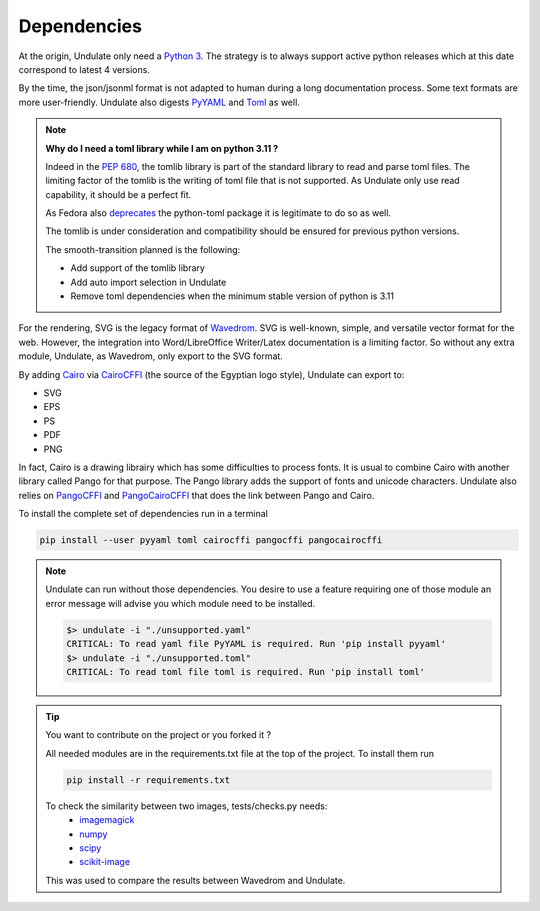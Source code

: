 Dependencies
****************

At the origin, Undulate only need a `Python 3 <https://www.python.org/downloads/>`_.
The strategy is to always support active python releases which at this date
correspond to latest 4 versions.

By the time, the json/jsonml format is not adapted to human during a long
documentation process. Some text formats are more user-friendly. Undulate also 
digests `PyYAML <https://pypi.org/project/PyYAML/>`_ and 
`Toml <https://pypi.org/project/toml/>`_ as well.

.. note::

    **Why do I need a toml library while I am on python 3.11 ?**

    Indeed in the `PEP 680 <https://peps.python.org/pep-0680/>`_, the tomlib library is part of the standard
    library to read and parse toml files. The limiting factor of the
    tomlib is the writing of toml file that is not supported. As Undulate
    only use read capability, it should be a perfect fit.

    As Fedora also `deprecates <https://fedoraproject.org/wiki/Changes/DeprecatePythonToml>`_
    the python-toml package it is legitimate to do so as well.

    The tomlib is under consideration and compatibility should be ensured
    for previous python versions.

    The smooth-transition planned is the following:

    - Add support of the tomlib library
    - Add auto import selection in Undulate
    - Remove toml dependencies when the minimum stable version of python is 3.11


For the rendering, SVG is the legacy format of `Wavedrom <https://wavedrom.com/>`_.
SVG is well-known, simple, and versatile vector format for the web.
However, the integration into Word/LibreOffice Writer/Latex documentation is a
limiting factor. So without any extra module, Undulate, as Wavedrom, only export
to the SVG format.

By adding `Cairo <https://www.cairographics.org/>`_ via `CairoCFFI <https://cairocffi.readthedocs.io/en/stable/overview.html>`_ 
(the source of the Egyptian logo style), Undulate can export to:

- SVG
- EPS
- PS
- PDF
- PNG

In fact, Cairo is a drawing librairy which has some difficulties to process
fonts. It is usual to combine Cairo with another library called Pango for that
purpose. The Pango library adds the support of fonts and unicode characters.
Undulate also relies on `PangoCFFI <https://pangocffi.readthedocs.io/en/latest/overview.html#installing>`_
and `PangoCairoCFFI <https://pangocairocffi.readthedocs.io/en/latest/overview.html>`_
that does the link between Pango and Cairo.

To install the complete set of dependencies run in a terminal

.. code-block:: bash

    pip install --user pyyaml toml cairocffi pangocffi pangocairocffi

.. note::

    Undulate can run without those dependencies. You desire to use a feature
    requiring one of those module an error message will advise you which
    module need to be installed.

    .. code-block:: bash

        $> undulate -i "./unsupported.yaml"
        CRITICAL: To read yaml file PyYAML is required. Run 'pip install pyyaml'
        $> undulate -i "./unsupported.toml"
        CRITICAL: To read toml file toml is required. Run 'pip install toml'

.. tip::

    You want to contribute on the project or you forked it ?
    
    All needed modules are in the requirements.txt file at the top of the project.
    To install them run 

    .. code-block:: bash
    
        pip install -r requirements.txt

    To check the similarity between two images, tests/checks.py needs:
        - `imagemagick <https://imagemagick.org/index.php>`_
        - `numpy <https://pypi.org/project/numpy/>`_
        - `scipy <https://pypi.org/project/scipy/>`_
        - `scikit-image <https://pypi.org/project/scikit-image/>`_
    
    This was used to compare the results between Wavedrom and Undulate.

